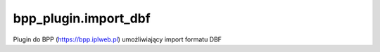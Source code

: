 bpp_plugin.import_dbf
=====================

Plugin do BPP (https://bpp.iplweb.pl) umożliwiający import formatu DBF
